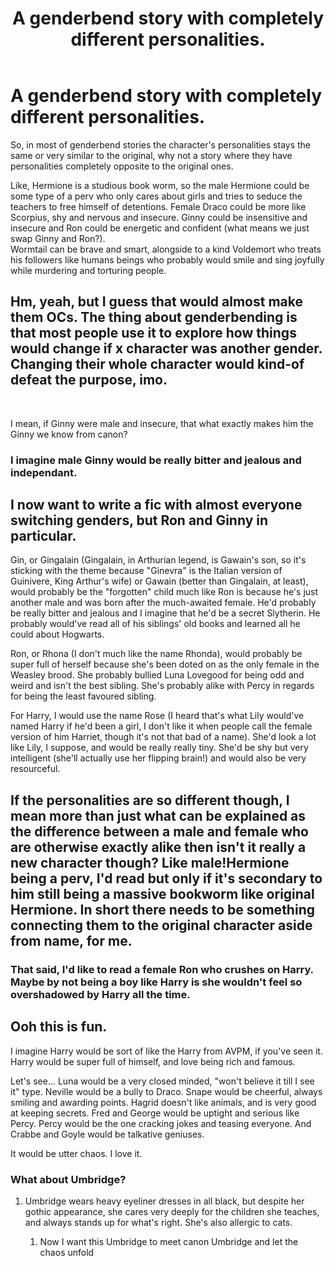 #+TITLE: A genderbend story with completely different personalities.

* A genderbend story with completely different personalities.
:PROPERTIES:
:Author: Pratical_project298
:Score: 6
:DateUnix: 1614474615.0
:DateShort: 2021-Feb-28
:FlairText: Prompt
:END:
So, in most of genderbend stories the character's personalities stays the same or very similar to the original, why not a story where they have personalities completely opposite to the original ones.

Like, Hermione is a studious book worm, so the male Hermione could be some type of a perv who only cares about girls and tries to seduce the teachers to free himself of detentions. Female Draco could be more like Scorpius, shy and nervous and insecure. Ginny could be insensitive and insecure and Ron could be energetic and confident (what means we just swap Ginny and Ron?).\\
Wormtail can be brave and smart, alongside to a kind Voldemort who treats his followers like humans beings who probably would smile and sing joyfully while murdering and torturing people.


** Hm, yeah, but I guess that would almost make them OCs. The thing about genderbending is that most people use it to explore how things would change if x character was another gender. Changing their whole character would kind-of defeat the purpose, imo.

​

I mean, if Ginny were male and insecure, that what exactly makes him the Ginny we know from canon?
:PROPERTIES:
:Author: AGullibleperson
:Score: 12
:DateUnix: 1614490592.0
:DateShort: 2021-Feb-28
:END:

*** I imagine male Ginny would be really bitter and jealous and independant.
:PROPERTIES:
:Author: CyberWolfWrites
:Score: 2
:DateUnix: 1614493348.0
:DateShort: 2021-Feb-28
:END:


** I now want to write a fic with almost everyone switching genders, but Ron and Ginny in particular.

Gin, or Gingalain (Gingalain, in Arthurian legend, is Gawain's son, so it's sticking with the theme because "Ginevra" is the Italian version of Guinivere, King Arthur's wife) or Gawain (better than Gingalain, at least), would probably be the "forgotten" child much like Ron is because he's just another male and was born after the much-awaited female. He'd probably be really bitter and jealous and I imagine that he'd be a secret Slytherin. He probably would've read all of his siblings' old books and learned all he could about Hogwarts.

Ron, or Rhona (I don't much like the name Rhonda), would probably be super full of herself because she's been doted on as the only female in the Weasley brood. She probably bullied Luna Lovegood for being odd and weird and isn't the best sibling. She's probably alike with Percy in regards for being the least favoured sibling.

For Harry, I would use the name Rose (I heard that's what Lily would've named Harry if he'd been a girl, I don't like it when people call the female version of him Harriet, though it's not that bad of a name). She'd look a lot like Lily, I suppose, and would be really really tiny. She'd be shy but very intelligent (she'll actually use her flipping brain!) and would also be very resourceful.
:PROPERTIES:
:Author: CyberWolfWrites
:Score: 5
:DateUnix: 1614493389.0
:DateShort: 2021-Feb-28
:END:


** If the personalities are so different though, I mean more than just what can be explained as the difference between a male and female who are otherwise exactly alike then isn't it really a new character though? Like male!Hermione being a perv, I'd read but only if it's secondary to him still being a massive bookworm like original Hermione. In short there needs to be something connecting them to the original character aside from name, for me.
:PROPERTIES:
:Author: cinderaced
:Score: 3
:DateUnix: 1614495771.0
:DateShort: 2021-Feb-28
:END:

*** That said, I'd like to read a female Ron who crushes on Harry. Maybe by not being a boy like Harry is she wouldn't feel so overshadowed by Harry all the time.
:PROPERTIES:
:Author: cinderaced
:Score: 2
:DateUnix: 1614496045.0
:DateShort: 2021-Feb-28
:END:


** Ooh this is fun.

I imagine Harry would be sort of like the Harry from AVPM, if you've seen it. Harry would be super full of himself, and love being rich and famous.

Let's see... Luna would be a very closed minded, "won't believe it till I see it" type. Neville would be a bully to Draco. Snape would be cheerful, always smiling and awarding points. Hagrid doesn't like animals, and is very good at keeping secrets. Fred and George would be uptight and serious like Percy. Percy would be the one cracking jokes and teasing everyone. And Crabbe and Goyle would be talkative geniuses.

It would be utter chaos. I love it.
:PROPERTIES:
:Author: First-NameLast-Name
:Score: 7
:DateUnix: 1614475722.0
:DateShort: 2021-Feb-28
:END:

*** What about Umbridge?
:PROPERTIES:
:Author: Termsndconditions
:Score: 3
:DateUnix: 1614480636.0
:DateShort: 2021-Feb-28
:END:

**** Umbridge wears heavy eyeliner dresses in all black, but despite her gothic appearance, she cares very deeply for the children she teaches, and always stands up for what's right. She's also allergic to cats.
:PROPERTIES:
:Author: First-NameLast-Name
:Score: 9
:DateUnix: 1614485430.0
:DateShort: 2021-Feb-28
:END:

***** Now I want this Umbridge to meet canon Umbridge and let the chaos unfold
:PROPERTIES:
:Author: HELLOOOOOOooooot
:Score: 1
:DateUnix: 1614541199.0
:DateShort: 2021-Feb-28
:END:

